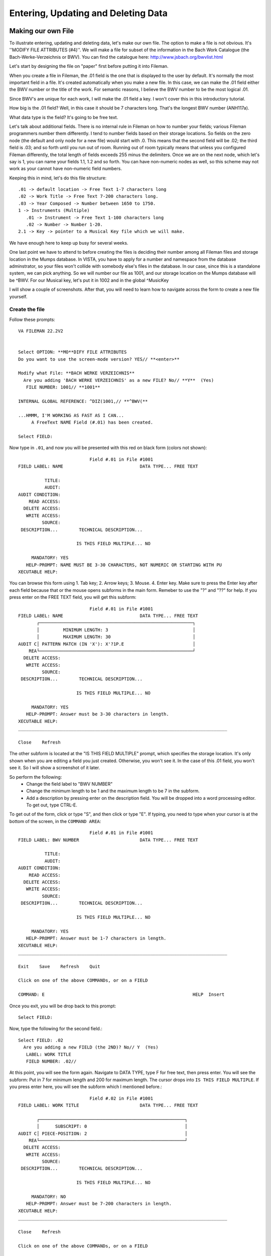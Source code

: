 Entering, Updating and Deleting Data
====================================
Making our own File
-------------------
To illustrate entering, updating and deleting data, let's make our own file. The option to make a file is not obvious. It's ''MODIFY FILE ATTRIBUTES (#4)''. We will make a file for subset of the information in the Bach Work Catalogue (the Bach-Werke-Verzeichnis or BWV). You can find the catalogue here: http://www.jsbach.org/bwvlist.html

Let's start by designing the file on "paper" first before putting it into
Fileman.

When you create a file in Fileman, the .01 field is the one that is displayed
to the user by default. It's normally the most important field in a file. It's created automatically when you make a new file. In this case, we can make the .01 field either the BWV number or the title of the work. For semantic reasons, I believe the BWV number to be the most logical .01.

Since BWV's are unique for each work, I will make the .01 field a key. I won't
cover this in this introductory tutorial.

How big is the .01 field? Well, in this case it should be 7 characters long.
That's the longest BWV number (ANH117a).

What data type is the field? It's going to be free text.

Let's talk about additional fields. There is no internal rule in Fileman on how
to number your fields; various Fileman programmers number them differently.
I tend to number fields based on their storage locations. So fields on the zero
node (the default and only node for a new file) would start with .0. This means
that the second field will be .02; the third field is .03; and so forth until
you run out of room. Running out of room typically means that unless you
configured Fileman differently, the total length of fields exceeds 255 minus
the delimiters. Once we are on the next node, which let's say is 1, you can
name your fields 1.1, 1.2 and so forth. You can have non-numeric nodes as well,
so this scheme may not work as your cannot have non-numeric field numbers.

Keeping this in mind, let's do this file structure::

    .01 -> default location -> Free Text 1-7 characters long
    .02 -> Work Title -> Free Text 7-200 characters long.
    .03 -> Year Composed -> Number between 1650 to 1750.
    1 -> Instruments (Multiple)
       .01 -> Instrument -> Free Text 1-100 characters long
       .02 -> Number -> Number 1-20.
    2.1 -> Key -> pointer to a Musical Key file which we will make. 


We have enough here to keep up busy for several weeks.

One last point we have to attend to before creating the files is deciding their
number among all Fileman files and storage location in the Mumps database. In
VISTA, you have to apply for a number and namespace from the database
adminstrator, so your files won't collide with somebody else's files in the
database. In our case, since this is a standalone system, we can pick anything.
So we will number our file as 1001, and our storage location on the Mumps
database will be ^BWV. For our Musical key, let's put it in 1002 and in the global ^MusicKey

I will show a couple of screenshots. After that, you will need to learn how to
navigate across the form to create a new file yourself.

Create the file
+++++++++++++++
Follow these prompts::

    VA FILEMAN 22.2V2


    Select OPTION: **MO**DIFY FILE ATTRIBUTES  
    Do you want to use the screen-mode version? YES// **<enter>**

    Modify what File: **BACH WERKE VERZEICHNIS**
      Are you adding 'BACH WERKE VERZEICHNIS' as a new FILE? No// **Y**  (Yes)
       FILE NUMBER: 1001// **1001**

    INTERNAL GLOBAL REFERENCE: ^DIZ(1001,// **^BWV(**

    ...HMMM, I'M WORKING AS FAST AS I CAN...
         A FreeText NAME Field (#.01) has been created.

    Select FIELD:

Now type in ``.01``, and now you will be presented with this red on black form (colors not shown)::

                               Field #.01 in File #1001                          
    FIELD LABEL: NAME                             DATA TYPE... FREE TEXT           

              TITLE:                                                             
              AUDIT:                 
    AUDIT CONDITION:                                                             
        READ ACCESS:              
      DELETE ACCESS:              
       WRITE ACCESS:              
             SOURCE:                                                              
     DESCRIPTION...        TECHNICAL DESCRIPTION...  

                          IS THIS FIELD MULTIPLE... NO 

         MANDATORY: YES
       HELP-PROMPT: NAME MUST BE 3-30 CHARACTERS, NOT NUMERIC OR STARTING WITH PU
    XECUTABLE HELP:                                                              

You can browse this form using 1. Tab key; 2. Arrow keys; 3. Mouse. 4. Enter key. Make sure to press the Enter key after each field because that or the mouse opens subforms in the main form. Remeber to use the "?" and "??" for help. If you press enter on the FREE TEXT field, you will get this subform::

                               Field #.01 in File #1001                          
    FIELD LABEL: NAME                             DATA TYPE... FREE TEXT           
           ┌──────────────────────────────────────────────────────────┐
           │         MINIMUM LENGTH: 3                                │          
           │         MAXIMUM LENGTH: 30                               │
    AUDIT C│ PATTERN MATCH (IN 'X'): X'?1P.E                          │          
        REA└──────────────────────────────────────────────────────────┘
      DELETE ACCESS:              
       WRITE ACCESS:              
             SOURCE:                                                              
     DESCRIPTION...        TECHNICAL DESCRIPTION...  

                          IS THIS FIELD MULTIPLE... NO 

         MANDATORY: YES
       HELP-PROMPT: Answer must be 3-30 characters in length.                    
    XECUTABLE HELP:                                                              
    _______________________________________________________________________________
     
    Close    Refresh
     
The other subform is located at the "IS THIS FIELD MULTIPLE" prompt, which specifies the storage location. It's only shown when you are editing a field you just created. Otherwise, you won't see it. In the case of this .01 field, you won't see it. So I will show a screenshot of it later.

So perform the following:
 * Change the field label to "BWV NUMBER"
 * Change the minimum length to be 1 and the maximum length to be 7 in the subform.
 * Add a description by pressing enter on the description field. You will be dropped into a word processing editor. To get out, type CTRL-E.

To get out of the form, click or type "S", and then click or type "E". If typing, you need to type when your cursor is at the bottom of the screen, in the ``COMMAND AREA``::

                               Field #.01 in File #1001                          
    FIELD LABEL: BWV NUMBER                       DATA TYPE... FREE TEXT           

              TITLE:                                                             
              AUDIT:                 
    AUDIT CONDITION:                                                             
        READ ACCESS:              
      DELETE ACCESS:              
       WRITE ACCESS:              
             SOURCE:                                                              
     DESCRIPTION...        TECHNICAL DESCRIPTION...  

                          IS THIS FIELD MULTIPLE... NO 

         MANDATORY: YES
       HELP-PROMPT: Answer must be 1-7 characters in length.                     
    XECUTABLE HELP:                                                              
    _______________________________________________________________________________
     
    Exit    Save    Refresh    Quit
     
    Click on one of the above COMMANDs, or on a FIELD

    COMMAND: E                                                        HELP  Insert 

Once you exit, you will be drop back to this prompt::

    Select FIELD:

Now, type the following for the second field.::

    Select FIELD: .02
      Are you adding a new FIELD (the 2ND)? No// Y  (Yes)
       LABEL: WORK TITLE
       FIELD NUMBER: .02// 

At this point, you will see the form again. Navigate to DATA TYPE, type F for free text, then press enter. You will see the subform: Put in 7 for minimum length and 200 for maximum length. The cursor drops into ``IS THIS FIELD MULTIPLE``. If you press enter here, you will see the subform which I mentioned before.::

                               Field #.02 in File #1001                          
    FIELD LABEL: WORK TITLE                       DATA TYPE... FREE TEXT           

           ┌───────────────────────────────────────────────────────┐             
           │      SUBSCRIPT: 0                                     │
    AUDIT C│ PIECE-POSITION: 2                                     │             
        REA└───────────────────────────────────────────────────────┘
      DELETE ACCESS:              
       WRITE ACCESS:              
             SOURCE:                                                              
     DESCRIPTION...        TECHNICAL DESCRIPTION...  

                          IS THIS FIELD MULTIPLE... NO 

         MANDATORY: NO 
       HELP-PROMPT: Answer must be 7-200 characters in length.                   
    XECUTABLE HELP:                                                              
    _______________________________________________________________________________
     
    Close    Refresh
     
    Click on one of the above COMMANDs, or on a FIELD

    COMMAND: Close                                                    HELP  Insert 

Accept the defaults, and get out of the form using save and exit.

Follow the same steps for #.03, ``YEAR COMPOSED``. The data type is ``NUMERIC``.
For ``INCLUSIVE LOWER BOUND``, type 1650; ``INCLUSIVE UPPER BOUND`` 1750. Add a description describing the field.

Field 1 is slightly different as it's a multiple.

Create field 1 and name it INSTRUMENT. On Data Type, put Free text, and designate the length to be 2-100 characters. When you get out of the subform, you will be dropped into the field ``IS THIS FIELD MULTIPLE``. This time answer yes. You will get two subforms asking about user interface behavior. Answer them as follows::
    
    SHOULD USER SEE AN "ADDING A NEW ENTRY" MESSAGE: YES
    HAVING ENTERED OR EDITED ONE MULTIPLE, SHOULD USER BE ASKED ANOTHER: YES

You then nagivate to the help prompt. Pressing enter again has Fileman ask you where to store the multiple. Just accept the defaults in that dialog for ``SUBSCRIPT`` and ``SUB-DICTIONARY NUMBER``.

When you exit the form, you are dropped into a different prompt since you are now inside of a subfile::

    Select INSTRUMENT SUB-FIELD: ?
        Answer with INSTRUMENT SUB-FIELD NUMBER, or LABEL:
       .01          INSTRUMENT
             
            You may enter a new INSTRUMENT SUB-FIELD, if you wish
       
    Select INSTRUMENT SUB-FIELD: 

Create the field ``NUMBER`` with .02 as the field number. You will see the form again. By now you know the drill. Make the field numeric and give it a range of 1 to 20.

When you exit, you will be asked to enter another sub-field. Rather than doing that, just hit enter to drop back down to the main file level::

    Select INSTRUMENT SUB-FIELD: **<enter>**



    Select FIELD: 

The next field demands that we make it point to another file. Oooops. That doesn't exist yet. So we go ahead and make it.

Press enter again to get back into the main Fileman menu; and re-enter the ``MODIFY FILE ATTRIBUTES`` options.::

    Select OPTION: modIFY FILE ATTRIBUTES  
    Do you want to use the screen-mode version? YES// 

    Modify what File: BACH WERKE VERZEICHNIS// MUSICAL KEY
      Are you adding 'MUSICAL KEY' as a new FILE? No// Y  (Yes)
       FILE NUMBER: 1003// 1002

    INTERNAL GLOBAL REFERENCE: ^DIZ(1002,// ^MusicKey(

    ...HMMM, JUST A MOMENT PLEASE...
         A FreeText NAME Field (#.01) has been created.



    Select FIELD: 

The only thing you need to modify on the .01 field is add a description.

Now let's go back to the BWV file and add the key field::

    Select OPTION: MODIFY FILE ATTRIBUTES  
    Do you want to use the screen-mode version? YES// 

    Modify what File: MUSICAL KEY// BACH WERKE VERZEICHNIS  
                                              (0 entries)



    Select FIELD: ?
        Answer with FIELD NUMBER, or LABEL
       Choose from:
       .01          BWV NUMBER
       .02          WORK TITLE
       .03          YEAR COMPOSED
       1            INSTRUMENT  (multiple)
             
            You may enter a new FIELD, if you wish
       
    Select FIELD: 2.1
      Are you adding a new FIELD (the 5TH)? No// Y  (Yes)
       LABEL: KEY
       FIELD NUMBER: 2.1// 

For ``DATA TYPE``, choose P for pointer. On the subfile form, tell it that you are pointing to the ``MUSICAL KEY`` file and that ``Adding a new file entry ("LAYGO") is allowed`` is YES. We will discuss LAYGO later when we are using it. You will get another subform for screening; in which you can accept the defaults. When asked for the storage location in that subform, choose Subscript 2 and Piece 1 (they should be the defaults). Populate the help prompt with "Select an Entry".

To view the structure of your file, you can do a listing in the data dictionary viewer.
Here are the fields according to the condensed data dictionary listing::

    .01       BWV NUMBER (RFJ7), [0;1]
    .02       WORK TITLE (FJ200), [0;2]
    .03       YEAR COMPOSED (NJ4,0), [0;3] 
    1         INSTRUMENT (Multiple-1001.01), [1;0]
              .01  INSTRUMENT (MFJ100), [0;1]
              .02  NUMBER (NJ2,0), [0;2]
    2.1       KEY (P1002), [2;1]

At this point, we are ready to enter, edit and delete data in Fileman.

Enter Data in Fileman
---------------------
Entering data in Fileman is very easy. There are several user conventions that seem foreign to an outsider, but after a week of working in Fileman, they will make sense. These conventions are:

 * To accept data, press enter.
 * ? give you help; ?? gives you more help. On the record selection prompt, they list the entries available to pick from.
 * ``TEXT//`` means that ``TEXT`` is the default; and all you have to press is enter to accept the default value.
 * ^ gets you out.
 * @ deletes an entry. @ on the .01 field deletes a record.
 * If you are faced with a Replace prompt, you can enter ``...`` to replace the whole string. Alternately, you can replace just a part of it by typing it.

Follow the prompts below::

    GTM>D C^DI


    VA FILEMAN 22.2V2


    Select OPTION: ENTER OR EDIT FILE ENTRIES  



    Input to what File: MUSICAL KEY// BACH WERKE VERZEICHNIS  
                                              (0 entries)
    EDIT WHICH FIELD: ALL// 


    Select BACH WERKE VERZEICHNIS BWV NUMBER: 1046
      Are you adding '1046' as a new BACH WERKE VERZEICHNIS (the 1ST)? No// Y
      (Yes)
    WORK TITLE: Brandenburg Concerto No. 1
    YEAR COMPOSED: 1717
    Select INSTRUMENT: HORN
      Are you adding 'HORN' as a new INSTRUMENT? No// Y  (Yes)
      NUMBER: 
    Select INSTRUMENT: OBOE
      Are you adding 'OBOE' as a new INSTRUMENT? No// Y  (Yes)
      NUMBER: 
    Select INSTRUMENT: VIOLIN
      Are you adding 'VIOLIN' as a new INSTRUMENT? No// Y  (Yes)
      NUMBER: 
    Select INSTRUMENT: VIOLIN PICCOLO 
      Are you adding 'VIOLIN PICCOLO' as a new INSTRUMENT? No// Y  (Yes)
      NUMBER: 
    Select INSTRUMENT: VIOLA
      Are you adding 'VIOLA' as a new INSTRUMENT? No// Y  (Yes)
      NUMBER: 
    Select INSTRUMENT: CELLO
      Are you adding 'CELLO' as a new INSTRUMENT? No// Y  (Yes)
      NUMBER: 
    Select INSTRUMENT: BASSOON
      Are you adding 'BASSOON' as a new INSTRUMENT? No// Y  (Yes)
      NUMBER: 
    Select INSTRUMENT: CONTINUO
      Are you adding 'CONTINUO' as a new INSTRUMENT? No// Y  (Yes)
      NUMBER: 
    Select INSTRUMENT: 
    KEY: F MAJOR
      Are you adding 'F MAJOR' as a new MUSICAL KEY (the 1ST)? No// Y  (Yes)


    Select BACH WERKE VERZEICHNIS BWV NUMBER: ?
        Answer with BACH WERKE VERZEICHNIS BWV NUMBER:
       1046   
             
            You may enter a new BACH WERKE VERZEICHNIS, if you wish
            Answer must be 1-7 characters in length.
       
    Select BACH WERKE VERZEICHNIS BWV NUMBER: 1047
      Are you adding '1047' as a new BACH WERKE VERZEICHNIS (the 2ND)? No// Y
      (Yes)
    WORK TITLE: Brandenburg Concerto No. 2
    YEAR COMPOSED: 1717
    Select INSTRUMENT: TRUMPET
      Are you adding 'TRUMPET' as a new INSTRUMENT? No// Y  (Yes)
      NUMBER: 
    Select INSTRUMENT: FLUTE/RECORDER
      Are you adding 'FLUTE/RECORDER' as a new INSTRUMENT? No// Y  (Yes)
      NUMBER: 
    Select INSTRUMENT: OBOE
      Are you adding 'OBOE' as a new INSTRUMENT? No// Y  (Yes)
      NUMBER: 
    Select INSTRUMENT: VIOLIN
      Are you adding 'VIOLIN' as a new INSTRUMENT? No// Y  (Yes)
      NUMBER: 
    Select INSTRUMENT: VIOLA
      Are you adding 'VIOLA' as a new INSTRUMENT? No// Y  (Yes)
      NUMBER: 
    Select INSTRUMENT: CELLO
      Are you adding 'CELLO' as a new INSTRUMENT? No// Y  (Yes)
      NUMBER: 
    Select INSTRUMENT: CONTINUO
      Are you adding 'CONTINUO' as a new INSTRUMENT? No// Y  (Yes)
      NUMBER: 
    Select INSTRUMENT: 
    KEY: F MAJOR  


    Select BACH WERKE VERZEICHNIS BWV NUMBER: 1048
      Are you adding '1048' as a new BACH WERKE VERZEICHNIS (the 3RD)? No// Y
      (Yes)
    WORK TITLE: Brandenburg Concerto No. 3
    YEAR COMPOSED: 1711
    Select INSTRUMENT: VIOLIN
      Are you adding 'VIOLIN' as a new INSTRUMENT? No// Y  (Yes)
      NUMBER: 
    Select INSTRUMENT: VIOLA
      Are you adding 'VIOLA' as a new INSTRUMENT? No// Y  (Yes)
      NUMBER: 
    Select INSTRUMENT: CELLO
      Are you adding 'CELLO' as a new INSTRUMENT? No// Y  (Yes)
      NUMBER: 
    Select INSTRUMENT: DOUBLE BASS
      Are you adding 'DOUBLE BASS' as a new INSTRUMENT? No// Y  (Yes)
      NUMBER: 
    Select INSTRUMENT: CONTINUO
      Are you adding 'CONTINUO' as a new INSTRUMENT? No// Y  (Yes)
      NUMBER: 
    Select INSTRUMENT: 
    KEY: G MAJOR
      Are you adding 'G MAJOR' as a new MUSICAL KEY (the 2ND)? No// Y  (Yes)


    Select BACH WERKE VERZEICHNIS BWV NUMBER: 1049
      Are you adding '1049' as a new BACH WERKE VERZEICHNIS (the 4TH)? No// Y
      (Yes)
    WORK TITLE: Brandenburg Concerto No. 4
    YEAR COMPOSED: 1720
    Select INSTRUMENT: VIOLIN
      Are you adding 'VIOLIN' as a new INSTRUMENT? No// Y  (Yes)
      NUMBER: 
    Select INSTRUMENT: VIOLA
      Are you adding 'VIOLA' as a new INSTRUMENT? No// Y  (Yes)
      NUMBER: 
    Select INSTRUMENT: CELLO
      Are you adding 'CELLO' as a new INSTRUMENT? No// Y  (Yes)
      NUMBER: 
    Select INSTRUMENT: DOUBLE BASS
      Are you adding 'DOUBLE BASS' as a new INSTRUMENT? No// Y  (Yes)
      NUMBER: 
    Select INSTRUMENT: FLUTE/RECORDER
      Are you adding 'FLUTE/RECORDER' as a new INSTRUMENT? No// Y  (Yes)
      NUMBER: 
    Select INSTRUMENT: CONTINUO
      Are you adding 'CONTINUO' as a new INSTRUMENT? No// Y  (Yes)
      NUMBER: 
    Select INSTRUMENT: 
    KEY: G MAJOR  


    Select BACH WERKE VERZEICHNIS BWV NUMBER: 1050
      Are you adding '1050' as a new BACH WERKE VERZEICHNIS (the 5TH)? No// Y
      (Yes)
    WORK TITLE: Brandenburg Concerto No. 5
    YEAR COMPOSED: 1720
    Select INSTRUMENT: FLUTE
      Are you adding 'FLUTE' as a new INSTRUMENT? No// Y  (Yes)
      NUMBER: 
    Select INSTRUMENT: VIOLIN
      Are you adding 'VIOLIN' as a new INSTRUMENT? No// Y  (Yes)
      NUMBER: 
    Select INSTRUMENT: VIOLA
      Are you adding 'VIOLA' as a new INSTRUMENT? No// Y  (Yes)
      NUMBER: 
    Select INSTRUMENT: CELLO
      Are you adding 'CELLO' as a new INSTRUMENT? No// Y  (Yes)
      NUMBER: 
    Select INSTRUMENT: CONTINUO
      Are you adding 'CONTINUO' as a new INSTRUMENT? No// Y  (Yes)
      NUMBER: 
    Select INSTRUMENT: 
    KEY: D MAJOR
      Are you adding 'D MAJOR' as a new MUSICAL KEY (the 3RD)? No// Y  (Yes)


    Select BACH WERKE VERZEICHNIS BWV NUMBER: 1051
      Are you adding '1051' as a new BACH WERKE VERZEICHNIS (the 6TH)? No// Y
      (Yes)
    WORK TITLE: Brandenburg Concerto No. 6
    YEAR COMPOSED: 1708
    Select INSTRUMENT: VIOLA
      Are you adding 'VIOLA' as a new INSTRUMENT? No// Y  (Yes)
      NUMBER: 
    Select INSTRUMENT: VIOLA DE GAMBA
      Are you adding 'VIOLA DE GAMBA' as a new INSTRUMENT? No// Y  (Yes)
      NUMBER: 
    Select INSTRUMENT: CELLO
      Are you adding 'CELLO' as a new INSTRUMENT? No// Y  (Yes)
      NUMBER: 
    Select INSTRUMENT: CONTINUO
      Are you adding 'CONTINUO' as a new INSTRUMENT? No// Y  (Yes)
      NUMBER: 
    Select INSTRUMENT: 
    KEY: B FLAT MAJOR
      Are you adding 'B FLAT MAJOR' as a new MUSICAL KEY (the 4TH)? No// Y  (Yes)

If you have been paying attention, you may have noticed that from within this file we are actually adding data to another file in the ``KEY`` field. The reason we were able to do that is that in ``MODIFY FILE ATTRIBUTES`` for the ``KEY`` field, we said that this field is a ``LAYGO`` pointer (Learn As You GO). This means that it will try to find the entry we look up. If it can't find it, it will add it. You need to be careful about your capitalization, as differently cased entries of the same text are not the same to Fileman, although in general it will capitalize your lower case text when searching the database.

You may have noticed that if we do a ? to list the records, we only see the number of the work, which is what we designated in .01, like this::

    Select BACH WERKE VERZEICHNIS BWV NUMBER: ?
        Answer with BACH WERKE VERZEICHNIS BWV NUMBER
       Choose from:
       1046   
       1047   
       1048   
       1049   
       1050   
       1051   
             
            You may enter a new BACH WERKE VERZEICHNIS, if you wish
            Answer must be 1-7 characters in length.
       
    Select BACH WERKE VERZEICHNIS BWV NUMBER: 

We can correct that by making other fields identifiers: This means that these fields need to be filled out and shown to the user whenever they are querying the file. Follow the prompts::


    Select OPTION: ?
        Answer with OPTION NUMBER, or NAME
       Choose from:
       1            ENTER OR EDIT FILE ENTRIES
       2            PRINT FILE ENTRIES
       3            SEARCH FILE ENTRIES
       4            MODIFY FILE ATTRIBUTES
       5            INQUIRE TO FILE ENTRIES
       6            UTILITY FUNCTIONS
       7            OTHER OPTIONS
       8            DATA DICTIONARY UTILITIES
       9            TRANSFER ENTRIES
       
    Select OPTION: 6  UTILITY FUNCTIONS
    Select UTILITY OPTION: ??
        
       Choose from:
       1            VERIFY FIELDS
       2            CROSS-REFERENCE A FIELD OR FILE
       3            IDENTIFIER
       4            RE-INDEX FILE
       6            EDIT FILE
       7            OUTPUT TRANSFORM
       8            TEMPLATE EDIT
       9            UNEDITABLE DATA
       10           MANDATORY/REQUIRED FIELD CHECK
       11           KEY DEFINITION
       
    Select UTILITY OPTION: 3  IDENTIFIER

    Modify what File: BACH WERKE VERZEICHNIS//   (6 entries)
    Select FIELD: ?
        Answer with FIELD NUMBER, or LABEL
       Choose from:
       .02          WORK TITLE
       .03          YEAR COMPOSED
       1            INSTRUMENT  (multiple)
       2.1          KEY
       
    Select FIELD: .02  WORK TITLE
    Want to make 'WORK TITLE' an Identifier? No// Y  (Yes)
    Want to display WORK TITLE whenever a lookup is done
      on an entry in the 'BACH WERKE VERZEICHNIS' File? Yes//   (Yes)


    Select UTILITY OPTION:    IDENTIFIER

    Modify what File: BACH WERKE VERZEICHNIS//   (6 entries)
    Select FIELD: .03  YEAR COMPOSED
    Want to make 'YEAR COMPOSED' an Identifier? No//   (No)


    Select UTILITY OPTION:    IDENTIFIER

    Modify what File: BACH WERKE VERZEICHNIS//   (6 entries)
    Select FIELD: 2.1  KEY
    Want to make 'KEY' an Identifier? No// Y  (Yes)
    Want to display KEY whenever a lookup is done
      on an entry in the 'BACH WERKE VERZEICHNIS' File? Yes//   (Yes)


    Select UTILITY OPTION: 




    Select OPTION: ENTER OR EDIT FILE ENTRIES  



    Input to what File: BACH WERKE VERZEICHNIS//   (6 entries)
    EDIT WHICH FIELD: ALL// 


    Select BACH WERKE VERZEICHNIS BWV NUMBER: ?
        Answer with BACH WERKE VERZEICHNIS BWV NUMBER
       Choose from:
       1046        Brandenburg Concerto No. 1     F MAJOR
       1047        Brandenburg Concerto No. 2     F MAJOR
       1048        Brandenburg Concerto No. 3     G MAJOR
       1049        Brandenburg Concerto No. 4     G MAJOR
       1050        Brandenburg Concerto No. 5     D MAJOR
       1051        Brandenburg Concerto No. 6     B FLAT MAJOR
             
            You may enter a new BACH WERKE VERZEICHNIS, if you wish
            Answer must be 1-7 characters in length.
       
    Select BACH WERKE VERZEICHNIS BWV NUMBER: 

Much better!

Edit Data in Fileman
--------------------
To edit data in Fileman, we have to select them. In general, the way selection works in Fileman is that it searches all ``LOOKUP CROSS-REFERENCES``. We won't cover how to create cross-refereces; suffice it to say that Fileman creates the "B" index (viz. cross-reference) on the .01 field automatically. (Note that this has nothing to do with B tree structures, a linked list structure implemented in C). For this file to be user-friendly, we would create cross references for the uppercase of the ``WORK TITLE`` and ``KEY`` fields, as well as the instrument multiple so that you can search by instrument as well.

So I said we will use the automatic "B" cross reference in searching. To see what entries are available, type a ``?`` or ``??``.::

    Select OPTION: ENTER OR EDIT FILE ENTRIES  



    Input to what File: BACH WERKE VERZEICHNIS//   (6 entries)
    EDIT WHICH FIELD: ALL// 


    Select BACH WERKE VERZEICHNIS BWV NUMBER: ?
        Answer with BACH WERKE VERZEICHNIS BWV NUMBER
       Choose from:
       1046        Brandenburg Concerto No. 1     F MAJOR
       1047        Brandenburg Concerto No. 2     F MAJOR
       1048        Brandenburg Concerto No. 3     G MAJOR
       1049        Brandenburg Concerto No. 4     G MAJOR
       1050        Brandenburg Concerto No. 5     D MAJOR
       1051        Brandenburg Concerto No. 6     B FLAT MAJOR
             
            You may enter a new BACH WERKE VERZEICHNIS, if you wish
            Answer must be 1-7 characters in length.
       
    Select BACH WERKE VERZEICHNIS BWV NUMBER: 

To select an entry, type its first field::

    Select OPTION:    ENTER OR EDIT FILE ENTRIES



    Input to what File: BACH WERKE VERZEICHNIS//   (6 entries)
    EDIT WHICH FIELD: ALL// 


    Select BACH WERKE VERZEICHNIS BWV NUMBER: 1049       Brandenburg Concerto No. 4     G MAJOR

Once you select the entry, the original answers will precede the //. This way you can accept the value unchanged when you press enter. Let's say I need to change the year a work was composed. All I have to do is type my new value in.::

    BWV NUMBER: 1049// 
    WORK TITLE: Brandenburg Concerto No. 4  Replace 
    YEAR COMPOSED: 1720// 1721
    Select INSTRUMENT: CONTINUO// ?
        Answer with INSTRUMENT
       Choose from:
       CELLO   
       CONTINUO   
       DOUBLE BASS   
       FLUTE/RECORDER   
       VIOLA   
       VIOLIN   
             
            You may enter a new INSTRUMENT, if you wish
            Answer must be 2-100 characters in length.
       
    Select INSTRUMENT: CONTINUO// 
      INSTRUMENT: CONTINUO// 
      NUMBER: 
    Select INSTRUMENT: 
    KEY: G MAJOR// 

Notice that pressing ? on a multiple lists the entries, like it does with the top level file. Selecting an entry in a sub-file is the same as selecting an entry for a top level file. In fact, so are cross-references.

Deleting an Entry
-----------------
Deleting any field can by done by typing the ``@``.::

    Select BACH WERKE VERZEICHNIS BWV NUMBER: 1049       Brandenburg Concerto No. 4     G MAJOR
    BWV NUMBER: 1049// 
    WORK TITLE: Brandenburg Concerto No. 4  Replace 
    YEAR COMPOSED: 1721// 
    Select INSTRUMENT: CONTINUO// 
      INSTRUMENT: CONTINUO// 
      NUMBER: 
    Select INSTRUMENT: 
    KEY: G MAJOR// @
       SURE YOU WANT TO DELETE? y  (Yes)

Deleting the .01 field in a Fileman entry ALWAYS deletes the entry. This is a significant different between Fileman and other Databases. The .01 is always assumed to be a semantic field; without it the record cannot exist.::

    Select BACH WERKE VERZEICHNIS BWV NUMBER: 1049       Brandenburg Concerto No. 4     
    BWV NUMBER: 1049// @
       SURE YOU WANT TO DELETE THE ENTIRE '1049' BACH WERKE VERZEICHNIS? Y  (Yes)

